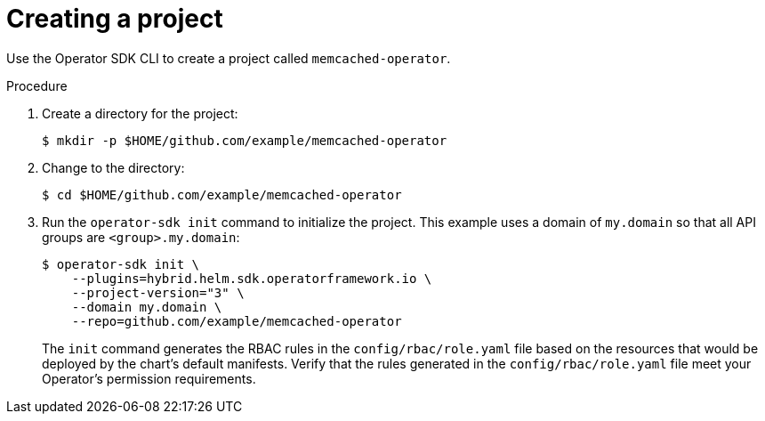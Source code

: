 // Module included in the following assemblies:
//
// * operators/operator_sdk/helm/osdk-hybrid-helm.adoc

:_mod-docs-content-type: PROCEDURE
[id="osdk-hh-create-project_{context}"]
= Creating a project

Use the Operator SDK CLI to create a project called `memcached-operator`.

.Procedure

. Create a directory for the project:
+
[source,terminal]
----
$ mkdir -p $HOME/github.com/example/memcached-operator
----

. Change to the directory:
+
[source,terminal]
----
$ cd $HOME/github.com/example/memcached-operator
----

. Run the `operator-sdk init` command to initialize the project. This example uses a domain of `my.domain` so that all API groups are `<group>.my.domain`:
+
[source,terminal]
----
$ operator-sdk init \
    --plugins=hybrid.helm.sdk.operatorframework.io \
    --project-version="3" \
    --domain my.domain \
    --repo=github.com/example/memcached-operator
----
+
The `init` command generates the RBAC rules in the `config/rbac/role.yaml` file based on the resources that would be deployed by the chart's default manifests. Verify that the rules generated in the `config/rbac/role.yaml` file meet your Operator's permission requirements.

